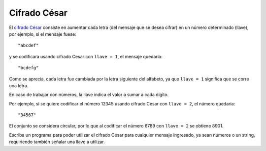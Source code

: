 Cifrado César
-------------

El `cifrado César`_ consiste en aumentar cada letra
(del mensaje que se desea cifrar) en un número determinado (llave),
por ejemplo, si el mensaje fuese::

    "abcdef"

y se codificara usando cifrado Cesar con ``llave = 1``,
el mensaje quedaría::

    "bcdefg"

Como se aprecia, cada letra fue cambiada por la letra siguiente
del alfabeto, ya que ``llave = 1`` significa que se corre una letra.

.. _cifrado César: http://es.wikipedia.org/wiki/Cifrado_C%C3%A9sar

En caso de trabajar con números,
la llave indica el valor a sumar a cada dígito.

Por ejemplo, si se quiere codificar el número 12345
usando cifrado Cesar con ``llave = 2``,
el número quedaría::

    "34567"

El conjunto se considera circular,
por lo que al codificar el número 6789
con ``llave = 2`` se obtiene 8901.

Escriba un programa para poder utilizar el
cifrado César para cualquier mensaje ingresado,
ya sean números o un string, requiriendo también
señalar una llave a utilizar.

.. testcase::

    Ingrese mensaje: `9112`
    Ingrese llave: `3`
    2445
